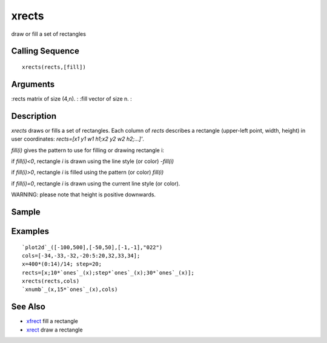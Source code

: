 


xrects
======

draw or fill a set of rectangles



Calling Sequence
~~~~~~~~~~~~~~~~


::

    xrects(rects,[fill])




Arguments
~~~~~~~~~

:rects matrix of size (4,n).
: :fill vector of size n.
:



Description
~~~~~~~~~~~

`xrects` draws or fills a set of rectangles. Each column of `rects`
describes a rectangle (upper-left point, width, height) in user
coordinates: `rects=[x1 y1 w1 h1;x2 y2 w2 h2;...]'`.

`fill(i)` gives the pattern to use for filling or drawing rectangle i:

if `fill(i)<0`, rectangle `i` is drawn using the line style (or color)
`-fill(i)`

if `fill(i)>0`, rectangle `i` is filled using the pattern (or color)
`fill(i)`

if `fill(i)=0`, rectangle `i` is drawn using the current line style
(or color).

WARNING: please note that height is positive downwards.



Sample
~~~~~~



Examples
~~~~~~~~


::

    `plot2d`_([-100,500],[-50,50],[-1,-1],"022")
    cols=[-34,-33,-32,-20:5:20,32,33,34];
    x=400*(0:14)/14; step=20;
    rects=[x;10*`ones`_(x);step*`ones`_(x);30*`ones`_(x)];
    xrects(rects,cols)
    `xnumb`_(x,15*`ones`_(x),cols)




See Also
~~~~~~~~


+ `xfrect`_ fill a rectangle
+ `xrect`_ draw a rectangle


.. _xrect: xrect.html
.. _xfrect: xfrect.html


